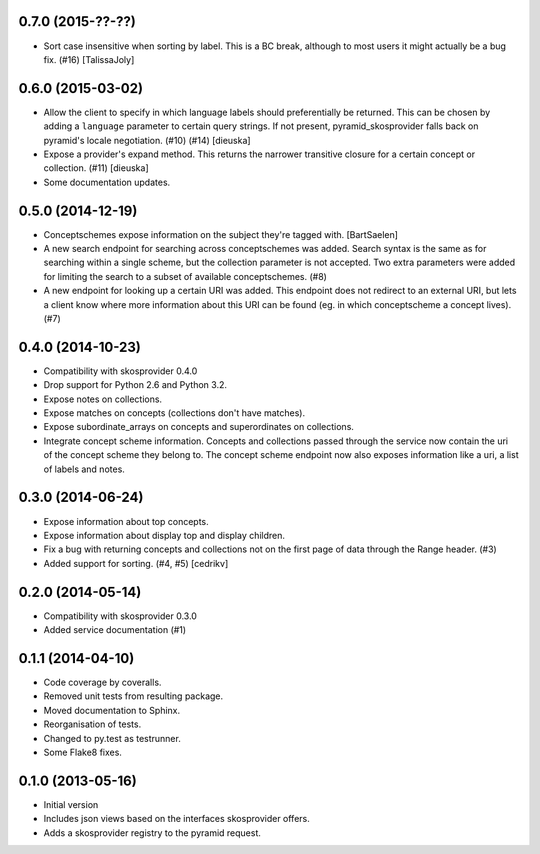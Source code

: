 0.7.0 (2015-??-??)
------------------

- Sort case insensitive when sorting by label. This is a BC break, although 
  to most users it might actually be a bug fix. (#16) [TalissaJoly]

0.6.0 (2015-03-02)
------------------

- Allow the client to specify in which language labels should preferentially
  be returned. This can be chosen by adding a ``language`` parameter to
  certain query strings. If not present, pyramid_skosprovider falls back on 
  pyramid's locale negotiation. (#10) (#14) [dieuska]
- Expose a provider's expand method. This returns the narrower transitive 
  closure for a certain concept or collection. (#11) [dieuska]
- Some documentation updates.

0.5.0 (2014-12-19)
------------------

- Conceptschemes expose information on the subject they're tagged with. [BartSaelen]
- A new search endpoint for searching across conceptschemes was added. Search
  syntax is the same as for searching within a single scheme, but the collection
  parameter is not accepted. Two extra parameters were added for limiting the
  search to a subset of available conceptschemes. (#8)
- A new endpoint for looking up a certain URI was added. This endpoint does not
  redirect to an external URI, but lets a client know where more information
  about this URI can be found (eg. in which conceptscheme a concept lives). (#7)

0.4.0 (2014-10-23)
------------------

- Compatibility with skosprovider 0.4.0
- Drop support for Python 2.6 and Python 3.2.
- Expose notes on collections.
- Expose matches on concepts (collections don't have matches).
- Expose subordinate_arrays on concepts and superordinates on collections.
- Integrate concept scheme information. Concepts and collections passed through 
  the service now contain the uri of the concept scheme they belong to. The 
  concept scheme endpoint now also exposes information like a uri, a list of 
  labels and notes.

0.3.0 (2014-06-24)
------------------

- Expose information about top concepts.
- Expose information about display top and display children.
- Fix a bug with returning concepts and collections not on the first page
  of data through the Range header. (#3)
- Added support for sorting. (#4, #5) [cedrikv]

0.2.0 (2014-05-14)
------------------

- Compatibility with skosprovider 0.3.0
- Added service documentation (#1)

0.1.1 (2014-04-10)
------------------

- Code coverage by coveralls.
- Removed unit tests from resulting package.
- Moved documentation to Sphinx.
- Reorganisation of tests.
- Changed to py.test as testrunner.
- Some Flake8 fixes.

0.1.0 (2013-05-16)
------------------

- Initial version
- Includes json views based on the interfaces skosprovider offers.
- Adds a skosprovider registry to the pyramid request.
